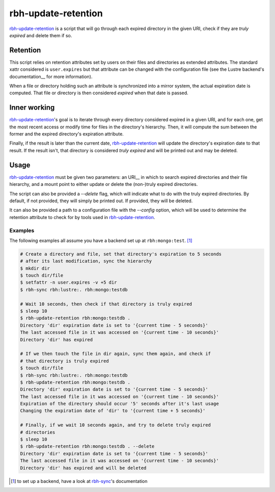 .. This file is part of RobinHood 4
   Copyright (C) 2025 Commissariat a l'energie atomique et aux energies
                      alternatives

   SPDX-License-Identifer: LGPL-3.0-or-later

####################
rbh-update-retention
####################

rbh-update-retention_ is a script that will go through each expired directory
in the given URI, check if they are `truly expired` and delete them if so.

Retention
=========

This script relies on retention attributes set by users on their files and
directories as extended attributes. The standard xattr considered is
``user.expires`` but that attribute can be changed with the configuration file
(see the Lustre backend's documentation__ for more information).

__ https://github.com/robinhood-suite/robinhood4/blob/main/librobinhood/doc/internals.rst#lustre-backend

When a file or directory holding such an attribute is synchronized into a mirror
system, the actual expiration date is computed. That file or directory is then
considered `expired` when that date is passed.

Inner working
=============

rbh-update-retention_'s goal is to iterate through every directory considered
expired in a given URI, and for each one, get the most recent access or modify
time for files in the directory's hierarchy. Then, it will compute the sum
between the former and the expired directory's expiration attribute.

Finally, if the result is later than the current date, rbh-update-retention_
will update the directory's expiration date to that result. If the result isn't,
that directory is considered `truly expired` and will be printed out and may be
deleted.

Usage
=====

rbh-update-retention_ must be given two parameters: an URI__ in which to search
expired directories and their file hierarchy, and a mount point to either
update or delete the (non-)truly expired directories.

.. __URI: https://github.com/robinhood-suite/robinhood4/blob/main/librobinhood/doc/internals.rst#uri

The script can also be provided a `--delete` flag, which will indicate what to
do with the truly expired directories. By default, if not provided, they will
simply be printed out. If provided, they will be deleted.

It can also be provided a path to a configuration file with the `--config`
option, which will be used to determine the retention attribute to check for by
tools used in rbh-update-retention_.

Examples
--------

The following examples all assume you have a backend set up at
``rbh:mongo:test``. [#]_

.. code:: bash

    # Create a directory and file, set that directory's expiration to 5 seconds
    # after its last modification, sync the hierarchy
    $ mkdir dir
    $ touch dir/file
    $ setfattr -n user.expires -v +5 dir
    $ rbh-sync rbh:lustre:. rbh:mongo:testdb

    # Wait 10 seconds, then check if that directory is truly expired
    $ sleep 10
    $ rbh-update-retention rbh:mongo:testdb .
    Directory 'dir' expiration date is set to '{current time - 5 seconds}'
    The last accessed file in it was accessed on '{current time - 10 seconds}'
    Directory 'dir' has expired

    # If we then touch the file in dir again, sync them again, and check if
    # that directory is truly expired
    $ touch dir/file
    $ rbh-sync rbh:lustre:. rbh:mongo:testdb
    $ rbh-update-retention rbh:mongo:testdb .
    Directory 'dir' expiration date is set to '{current time - 5 seconds}'
    The last accessed file in it was accessed on '{current time - 10 seconds}'
    Expiration of the directory should occur '5' seconds after it's last usage
    Changing the expiration date of 'dir' to '{current time + 5 seconds}'

    # Finally, if we wait 10 seconds again, and try to delete truly expired
    # directories
    $ sleep 10
    $ rbh-update-retention rbh:mongo:testdb . --delete
    Directory 'dir' expiration date is set to '{current time - 5 seconds}'
    The last accessed file in it was accessed on '{current time - 10 seconds}'
    Directory 'dir' has expired and will be deleted


.. [#] to set up a backend, have a look at rbh-sync_'s documentation
.. _rbh-sync: https://github.com/robinhood-suite/robinhood4/tree/main/rbh-sync
